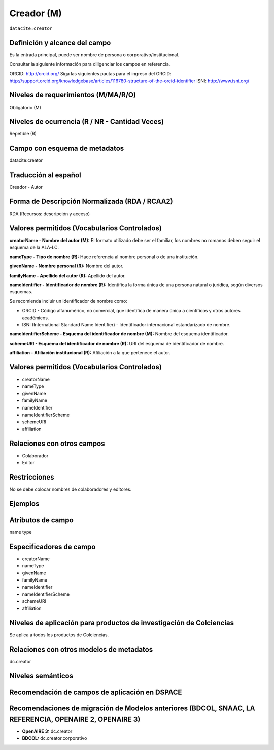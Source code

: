 .. _dci:creator:

Creador (M)
===========

``datacite:creator``

Definición y alcance del campo
------------------------------

Es la entrada principal, puede ser nombre de persona o corporativo/institucional. 

Consultar la siguiente información para diligenciar los campos en referencia.

ORCID: http://orcid.org/ 
Siga las siguientes pautas para el ingreso del ORCID: http://support.orcid.org/knowledgebase/articles/116780-structure-of-the-orcid-identifier ISNI: http://www.isni.org/

Niveles de requerimientos (M/MA/R/O)
------------------------------------
Obligatorio (M)

Niveles de ocurrencia (R / NR -  Cantidad Veces)
------------------------------------------------
Repetible (R)

Campo con esquema de metadatos
------------------------------
datacite:creator

Traducción al español
---------------------
Creador - Autor

Forma de Descripción Normalizada (RDA / RCAA2)
----------------------------------------------
RDA (Recursos: descripción y acceso)

Valores permitidos (Vocabularios Controlados)
---------------------------------------------

**creatorName - Nombre del autor (M):** El formato utilizado debe ser el familiar, los nombres no romanos deben seguir el esquema de la ALA-LC.

**nameType - Tipo de nombre (R):** Hace referencia al nombre personal o de una institución.

**givenName - Nombre personal (R):** Nombre del autor.

**familyName - Apellido del autor (R):** Apellido del autor.

**nameIdentifier - Identificador de nombre (R):** Identifica la forma única de una persona natural o jurídica, según diversos esquemas. 

Se recomienda incluir un identificador de nombre como: 

- ORCID -  Código alfanumérico, no comercial, que identifica de manera única a científicos y otros autores académicos.

- ISNI (International Standard Name Identifier) - Identificador internacional estandarizado de nombre.

**nameIdentifierScheme - Esquema del identificador de nombre (M):** Nombre del esquema identificador. 

**schemeURI - Esquema del identificador de nombre (R):** URI del esquema de identificador de nombre.

**affiliation - Afiliación institucional (R):** Afiliación a la que pertenece el autor. 


Valores permitidos (Vocabularios Controlados)
---------------------------------------------
- creatorName
- nameType
- givenName
- familyName 
- nameIdentifier 
- nameIdentifierScheme 
- schemeURI 
- affiliation 

Relaciones con otros campos
---------------------------
- Colaborador
- Editor

Restricciones
-------------
No se debe colocar nombres de colaboradores y editores.


Ejemplos
--------

.. code-block:: xml
   :linenos:

   <datacite:creators>
     <datacite:creator>
       <datacite:creatorName>Ramírez, Carlos.</datacite:creatorName>
       <datacite:affiliation>Observatorio Colombiano de Ciencia y Tecnología</datacite:affiliation>
       <datacite:nameIdentifier nameIdentifierScheme="ORCID"
                       schemeURI="http://orcid.org">
         1234-1234-1234-1234
       </datacite:nameIdentifier>
     </datacite:creator>
   </datacite:creators>

.. _DataCite MetadataKernel: http://schema.datacite.org/meta/kernel-4.1/

..

Atributos de campo
------------------
name type

Especificadores de campo
------------------------
- creatorName
- nameType
- givenName
- familyName 
- nameIdentifier 
- nameIdentifierScheme 
- schemeURI 
- affiliation 

Niveles de aplicación para productos de investigación de Colciencias
--------------------------------------------------------------------
Se aplica a todos los productos de Colciencias. 

Relaciones con otros modelos de metadatos
-----------------------------------------
dc.creator

Niveles semánticos
------------------

Recomendación de campos de aplicación en DSPACE
-----------------------------------------------

Recomendaciones de migración de Modelos anteriores (BDCOL, SNAAC, LA REFERENCIA, OPENAIRE 2, OPENAIRE 3)
--------------------------------------------------------------------------------------------------------

- **OpenAIRE 3:** dc.creator
- **BDCOL:** dc.creator.corporativo


.. _DataCite MetadataKernel: http://schema.datacite.org/meta/kernel-4.1/